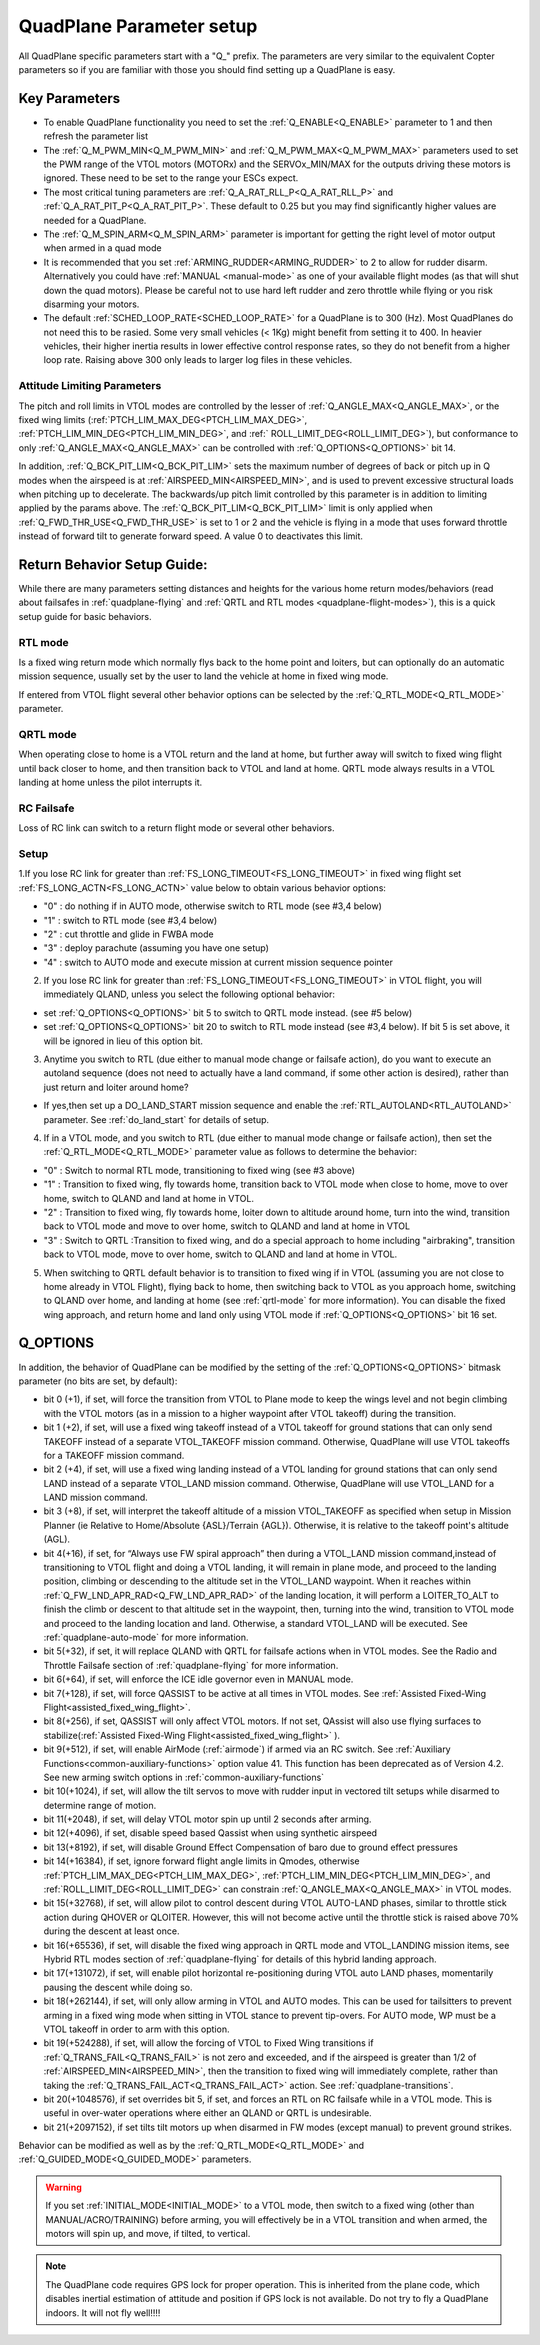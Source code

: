.. _quadplane-parameters:

=========================
QuadPlane Parameter setup
=========================

All QuadPlane specific parameters start with a "Q\_" prefix. The
parameters are very similar to the equivalent Copter parameters so if
you are familiar with those you should find setting up a QuadPlane is
easy.

Key Parameters
==============

-  To enable QuadPlane functionality you need to set the :ref:`Q_ENABLE<Q_ENABLE>`
   parameter to 1 and then refresh the parameter list
-  The :ref:`Q_M_PWM_MIN<Q_M_PWM_MIN>` and :ref:`Q_M_PWM_MAX<Q_M_PWM_MAX>` parameters used to set the
   PWM range of the VTOL motors (MOTORx) and the SERVOx_MIN/MAX for the outputs driving these motors is ignored. These need to be set to the range
   your ESCs expect.
-  The most critical tuning parameters are :ref:`Q_A_RAT_RLL_P<Q_A_RAT_RLL_P>` and
   :ref:`Q_A_RAT_PIT_P<Q_A_RAT_PIT_P>`. These default to 0.25 but you may
   find significantly higher values are needed for a QuadPlane.
-  The :ref:`Q_M_SPIN_ARM<Q_M_SPIN_ARM>` parameter is important for getting the right
   level of motor output when armed in a quad mode
-  It is recommended that you set :ref:`ARMING_RUDDER<ARMING_RUDDER>` to 2 to allow for
   rudder disarm. Alternatively you could have :ref:`MANUAL <manual-mode>`
   as one of your available flight modes (as that will shut down the
   quad motors). Please be careful not to use hard left rudder and zero
   throttle while flying or you risk disarming your motors.
-  The default :ref:`SCHED_LOOP_RATE<SCHED_LOOP_RATE>` for a QuadPlane is to 300 (Hz). Most QuadPlanes do not need this to be rasied. Some very small vehicles (< 1Kg) might benefit from setting it to 400. In heavier vehicles, their higher inertia results in lower effective control response rates, so they do not benefit from a higher loop rate. Raising above 300 only leads to larger log files in these vehicles.

Attitude Limiting Parameters
----------------------------

The pitch and roll limits in VTOL modes are controlled by the lesser of :ref:`Q_ANGLE_MAX<Q_ANGLE_MAX>`, or the fixed wing limits (:ref:`PTCH_LIM_MAX_DEG<PTCH_LIM_MAX_DEG>`, :ref:`PTCH_LIM_MIN_DEG<PTCH_LIM_MIN_DEG>`, and :ref:` ROLL_LIMIT_DEG<ROLL_LIMIT_DEG>`), but conformance to only :ref:`Q_ANGLE_MAX<Q_ANGLE_MAX>` can be controlled with :ref:`Q_OPTIONS<Q_OPTIONS>` bit 14.

In addition, :ref:`Q_BCK_PIT_LIM<Q_BCK_PIT_LIM>` sets the maximum number of degrees of back or pitch up in Q modes when the airspeed is at :ref:`AIRSPEED_MIN<AIRSPEED_MIN>`, and is used to prevent excessive structural loads when pitching up to decelerate. The backwards/up pitch limit controlled by this parameter is in addition to limiting applied by the params above. The :ref:`Q_BCK_PIT_LIM<Q_BCK_PIT_LIM>` limit is only applied when :ref:`Q_FWD_THR_USE<Q_FWD_THR_USE>` is set to 1 or 2 and the vehicle is flying in a mode that uses forward throttle instead of forward tilt to generate forward speed. A value 0 to deactivates this limit.

.. _return_behavior_setup:

Return Behavior Setup Guide:
============================

While there are many parameters setting distances and heights for the various home return modes/behaviors (read about failsafes in :ref:`quadplane-flying` and :ref:`QRTL and RTL modes <quadplane-flight-modes>`), this is a quick setup guide for basic behaviors.

RTL mode
--------

Is a fixed wing return mode which normally flys back to the home point and loiters, but can optionally do an automatic mission sequence, usually set by the user to land the vehicle at home in fixed wing mode.

If entered from VTOL flight several other behavior options can be selected by the :ref:`Q_RTL_MODE<Q_RTL_MODE>` parameter.

QRTL mode
---------

When operating close to home is a VTOL return and the land at home, but further away will switch to fixed wing flight until back closer to home, and then transition back to VTOL and land at home. QRTL mode always results in a VTOL landing at home unless the pilot interrupts it.

RC Failsafe
-----------

Loss of RC link can switch to a return flight mode or several other behaviors.

Setup
-----

1.If you lose RC link for greater than :ref:`FS_LONG_TIMEOUT<FS_LONG_TIMEOUT>` in fixed wing flight set :ref:`FS_LONG_ACTN<FS_LONG_ACTN>` value below to obtain various behavior options:

- "0" : do nothing if in AUTO mode, otherwise switch to RTL mode (see #3,4 below)
- "1" : switch to RTL mode (see #3,4 below)
- "2" : cut throttle and glide in FWBA mode
- "3" : deploy parachute (assuming you have one setup)
- "4" : switch to AUTO mode and execute mission at current mission sequence pointer

2. If you lose RC link for greater than :ref:`FS_LONG_TIMEOUT<FS_LONG_TIMEOUT>` in VTOL flight, you will immediately QLAND, unless you select the following optional behavior:

- set :ref:`Q_OPTIONS<Q_OPTIONS>` bit 5 to switch to QRTL mode instead. (see #5 below)
- set :ref:`Q_OPTIONS<Q_OPTIONS>` bit 20 to switch to RTL mode instead (see #3,4 below). If bit 5 is set above, it will be ignored in lieu of this option bit.

3. Anytime you switch to RTL (due either to manual mode change or failsafe action), do you want to execute an autoland sequence (does not need to actually have a land command, if some other action is desired), rather than just return and loiter around home?

- If yes,then set up a DO_LAND_START mission sequence and enable the :ref:`RTL_AUTOLAND<RTL_AUTOLAND>` parameter. See :ref:`do_land_start` for details of setup.

4. If in a VTOL mode, and you switch to RTL (due either to manual mode change or failsafe action), then set the :ref:`Q_RTL_MODE<Q_RTL_MODE>` parameter value as follows to determine the behavior:

- "0" : Switch to normal RTL mode, transitioning to fixed wing (see #3 above)
- "1" : Transition to fixed wing, fly towards home, transition back to VTOL mode when close to home, move to over home, switch to QLAND and land at home in VTOL.
- "2" : Transition to fixed wing, fly towards home, loiter down to altitude around home, turn into the wind, transition back to VTOL mode and move to over home, switch to QLAND and land at home in VTOL
- "3" : Switch to QRTL :Transition to fixed wing, and do a special approach to home including "airbraking",  transition back to VTOL mode, move to over home, switch to QLAND and land at home in VTOL.

5. When switching to QRTL  default behavior is to transition to fixed wing if in VTOL (assuming you are not close to home already in VTOL Flight), flying back to home, then switching back to VTOL as you approach home, switching to QLAND over home, and landing at home (see :ref:`qrtl-mode` for more information). You can disable the fixed wing approach, and return home and land only using VTOL mode if :ref:`Q_OPTIONS<Q_OPTIONS>` bit 16 set.


Q_OPTIONS
=========
In addition, the behavior of QuadPlane can be modified by the setting of the :ref:`Q_OPTIONS<Q_OPTIONS>` bitmask parameter (no bits are set, by default):

- bit 0 (+1), if set, will force the transition from VTOL to Plane mode to keep the wings level and not begin climbing with the VTOL motors (as in a mission to a higher waypoint after VTOL takeoff) during the transition.
- bit 1 (+2), if set, will use a fixed wing takeoff instead of a VTOL takeoff for ground stations that can only send TAKEOFF instead of a separate VTOL_TAKEOFF mission command. Otherwise, QuadPlane will use VTOL takeoffs for a TAKEOFF mission command.
-  bit 2 (+4), if set, will use a fixed wing landing instead of a VTOL landing for ground stations that can only send LAND instead of a separate VTOL_LAND mission command. Otherwise, QuadPlane will use VTOL_LAND for a LAND mission command.
-  bit 3 (+8), if set, will interpret the takeoff altitude of a mission VTOL_TAKEOFF as specified when setup in Mission Planner (ie Relative to Home/Absolute {ASL}/Terrain {AGL}). Otherwise, it is relative to the takeoff point's altitude (AGL).
-  bit 4(+16), if set, for “Always use FW spiral approach”  then during a VTOL_LAND mission command,instead of transitioning to VTOL flight and doing a VTOL landing, it will remain in plane mode, and proceed to the landing position, climbing or descending to the altitude set in the VTOL_LAND waypoint. When it reaches within :ref:`Q_FW_LND_APR_RAD<Q_FW_LND_APR_RAD>` of the landing location, it will perform a LOITER_TO_ALT to finish the climb or descent to that altitude set in the waypoint, then, turning into the wind, transition to VTOL mode and proceed to the landing location and land. Otherwise, a standard VTOL_LAND will be executed. See :ref:`quadplane-auto-mode` for more information.
-  bit 5(+32), if set,  it will replace QLAND with QRTL for failsafe actions when in VTOL modes. See the Radio and Throttle Failsafe section of :ref:`quadplane-flying` for more information.
-  bit 6(+64), if set, will enforce the ICE idle governor even in MANUAL mode.
-  bit 7(+128), if set, will force QASSIST to be active at all times in VTOL modes. See :ref:`Assisted Fixed-Wing Flight<assisted_fixed_wing_flight>`.
-  bit 8(+256), if set, QASSIST will only affect VTOL motors. If not set, QAssist will also use flying surfaces to stabilize(:ref:`Assisted Fixed-Wing Flight<assisted_fixed_wing_flight>` ).
-  bit 9(+512), if set, will enable AirMode (:ref:`airmode`) if armed via an RC switch. See :ref:`Auxiliary Functions<common-auxiliary-functions>` option value 41. This function has been deprecated as of Version 4.2. See new arming switch options in :ref:`common-auxiliary-functions`
-  bit 10(+1024), if set, will allow the tilt servos to move with rudder input in vectored tilt setups while disarmed to determine range of motion.
-  bit 11(+2048), if set, will delay VTOL motor spin up until 2 seconds after arming.
-  bit 12(+4096), if set, disable speed based Qassist when using synthetic airspeed
-  bit 13(+8192), if set, will disable Ground Effect Compensation of baro due to ground effect pressures
-  bit 14(+16384), if set, ignore forward flight angle limits in Qmodes, otherwise :ref:`PTCH_LIM_MAX_DEG<PTCH_LIM_MAX_DEG>`, :ref:`PTCH_LIM_MIN_DEG<PTCH_LIM_MIN_DEG>`, and :ref:`ROLL_LIMIT_DEG<ROLL_LIMIT_DEG>` can constrain :ref:`Q_ANGLE_MAX<Q_ANGLE_MAX>` in VTOL modes.
-  bit 15(+32768), if set, will allow pilot to control descent during VTOL AUTO-LAND phases, similar to throttle stick action during QHOVER or QLOITER. However, this will not become active until the throttle stick is raised above 70% during the descent at least once.
-  bit 16(+65536), if set, will disable the fixed wing approach in QRTL mode and VTOL_LANDING mission items, see Hybrid RTL modes section of :ref:`quadplane-flying` for details of this hybrid landing approach.
-  bit 17(+131072), if set, will enable pilot horizontal re-positioning during VTOL auto LAND phases, momentarily pausing the descent while doing so.
-  bit 18(+262144), if set, will only allow arming in VTOL and AUTO modes. This can be used for tailsitters to prevent arming in a fixed wing mode when sitting in VTOL stance to prevent tip-overs. For AUTO mode, WP must be a VTOL takeoff in order to arm with this option.
-  bit 19(+524288), if set, will allow the forcing of VTOL to Fixed Wing transitions if :ref:`Q_TRANS_FAIL<Q_TRANS_FAIL>` is not zero and exceeded, and if the airspeed is greater than 1/2 of :ref:`AIRSPEED_MIN<AIRSPEED_MIN>`, then the transition to fixed wing will immediately complete, rather than taking the :ref:`Q_TRANS_FAIL_ACT<Q_TRANS_FAIL_ACT>` action. See :ref:`quadplane-transitions`.
-  bit 20(+1048576), if set overrides bit 5, if set, and forces an RTL on RC failsafe while in a VTOL mode. This is useful in over-water operations where either an QLAND or QRTL is undesirable.
-  bit 21(+2097152), if set tilts tilt motors up when disarmed in FW modes (except manual) to prevent ground strikes.

Behavior can be modified as well as by the :ref:`Q_RTL_MODE<Q_RTL_MODE>` and :ref:`Q_GUIDED_MODE<Q_GUIDED_MODE>` parameters.

.. warning:: If you set :ref:`INITIAL_MODE<INITIAL_MODE>` to a VTOL mode, then switch to a fixed wing (other than MANUAL/ACRO/TRAINING) before arming, you will effectively be in a VTOL transition and when armed, the motors will spin up, and move, if tilted, to vertical.

.. note::

   The QuadPlane code requires GPS lock for proper operation. This is
   inherited from the plane code, which disables inertial estimation of
   attitude and position if GPS lock is not available. Do not try to fly a
   QuadPlane indoors. It will not fly well!!!!

